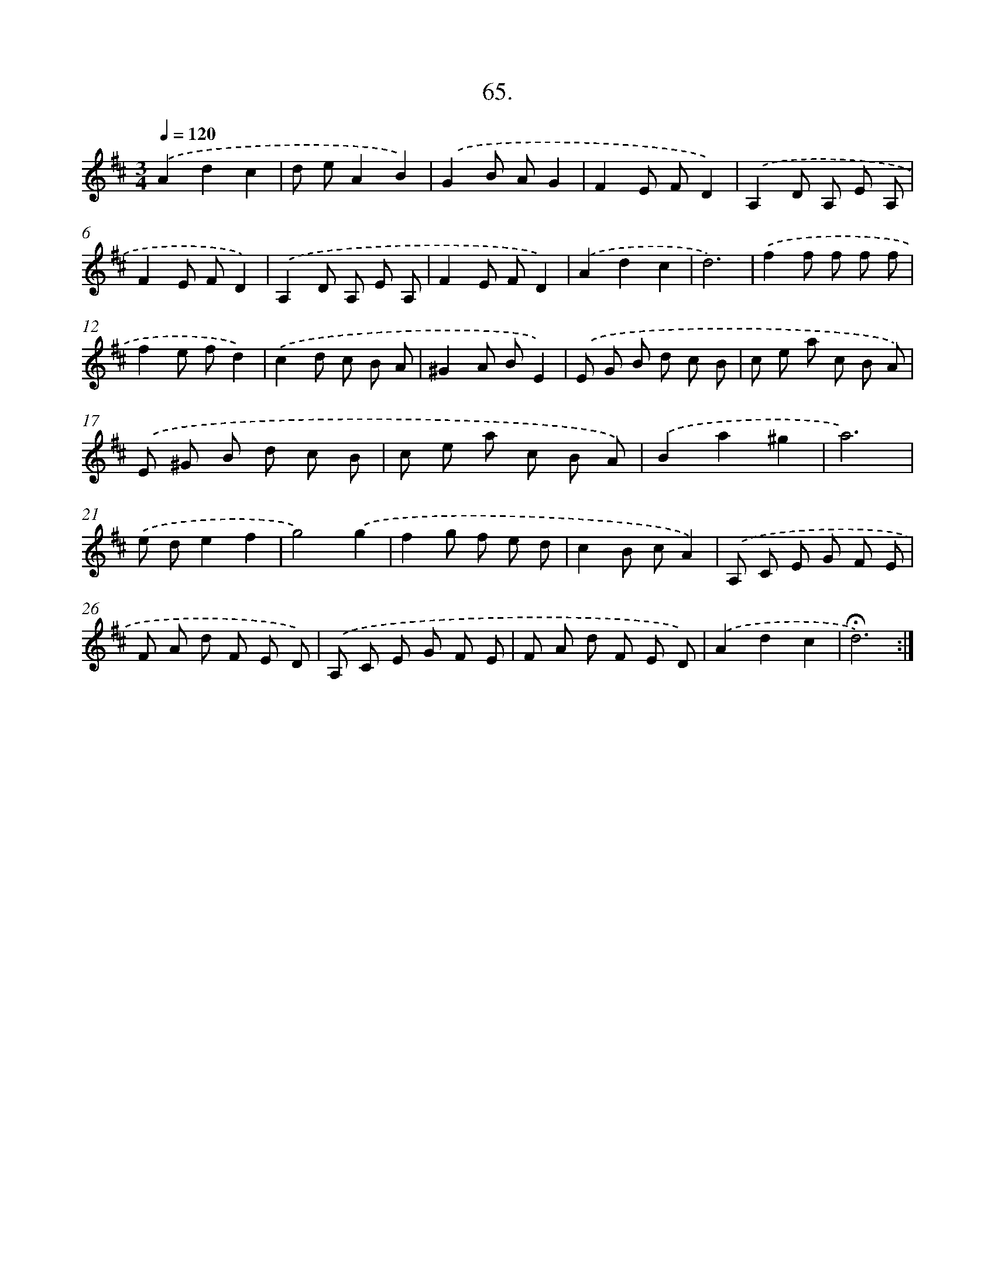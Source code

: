 X: 14051
T: 65.
%%abc-version 2.0
%%abcx-abcm2ps-target-version 5.9.1 (29 Sep 2008)
%%abc-creator hum2abc beta
%%abcx-conversion-date 2018/11/01 14:37:40
%%humdrum-veritas 687480918
%%humdrum-veritas-data 3833481181
%%continueall 1
%%barnumbers 0
L: 1/8
M: 3/4
Q: 1/4=120
K: D clef=treble
.('A2d2c2 |
d eA2B2) |
.('G2B AG2 |
F2E FD2) |
.('A,2D A, E A, |
F2E FD2) |
.('A,2D A, E A, |
F2E FD2) |
.('A2d2c2 |
d6) |
.('f2f f f f |
f2e fd2) |
.('c2d c B A |
^G2A BE2) |
.('E G B d c B |
c e a c B A) |
.('E ^G B d c B |
c e a c B A) |
.('B2a2^g2 |
a6) |
.('e de2f2 |
g4).('g2 |
f2g f e d |
c2B cA2) |
.('A, C E G F E |
F A d F E D) |
.('A, C E G F E |
F A d F E D) |
.('A2d2c2 |
!fermata!d6) :|]
